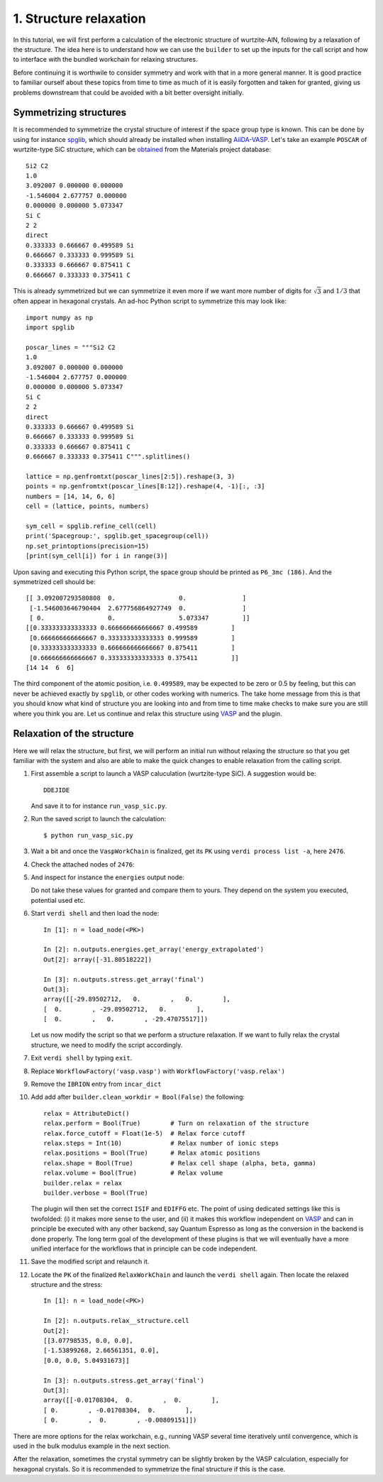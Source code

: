 .. _run_vasp_builder:

=======================
1. Structure relaxation
=======================

In this tutorial, we will first perform a calculation of the electronic
structure of wurtzite-AlN, following by a relaxation of the structure.
The idea here is to understand how we can use the ``builder`` to set up
the inputs for the call script and how to interface with the bundled
workchain for relaxing structures.

Before continuing it is worthwile to consider symmetry and work with that in a more
general manner. It is good practice to familiar ourself about these topics from
time to time as much of it is easily forgotten and taken for granted, giving us
problems downstream that could be avoided with a bit better oversight initially.

Symmetrizing structures
-----------------------

It is recommended to symmetrize the crystal structure of interest
if the space group type is known. This can be done by using for instance
`spglib`_, which should already be installed when installing `AiiDA-VASP`_.
Let's take an example ``POSCAR`` of wurtzite-type SiC structure,
which can be `obtained`_ from the Materials project database::

  Si2 C2
  1.0
  3.092007 0.000000 0.000000
  -1.546004 2.677757 0.000000
  0.000000 0.000000 5.073347
  Si C
  2 2
  direct
  0.333333 0.666667 0.499589 Si
  0.666667 0.333333 0.999589 Si
  0.333333 0.666667 0.875411 C
  0.666667 0.333333 0.375411 C

This is already symmetrized but we can symmetrize it even more if we want more
number of digits for :math:`\sqrt{3}` and :math:`1/3` that often
appear in hexagonal crystals. An ad-hoc Python script to symmetrize this may look like::

  import numpy as np
  import spglib

  poscar_lines = """Si2 C2
  1.0
  3.092007 0.000000 0.000000
  -1.546004 2.677757 0.000000
  0.000000 0.000000 5.073347
  Si C
  2 2
  direct
  0.333333 0.666667 0.499589 Si
  0.666667 0.333333 0.999589 Si
  0.333333 0.666667 0.875411 C
  0.666667 0.333333 0.375411 C""".splitlines()

  lattice = np.genfromtxt(poscar_lines[2:5]).reshape(3, 3)
  points = np.genfromtxt(poscar_lines[8:12]).reshape(4, -1)[:, :3]
  numbers = [14, 14, 6, 6]
  cell = (lattice, points, numbers)

  sym_cell = spglib.refine_cell(cell)
  print('Spacegroup:', spglib.get_spacegroup(cell))
  np.set_printoptions(precision=15)
  [print(sym_cell[i]) for i in range(3)]

Upon saving and executing this Python script, the space group should be printed as ``P6_3mc (186)``.
And the symmetrized cell should be::

   [[ 3.092007293580808  0.                 0.               ]
    [-1.546003646790404  2.677756864927749  0.               ]
    [ 0.                 0.                 5.073347         ]]
   [[0.333333333333333 0.666666666666667 0.499589         ]
    [0.666666666666667 0.333333333333333 0.999589         ]
    [0.333333333333333 0.666666666666667 0.875411         ]
    [0.666666666666667 0.333333333333333 0.375411         ]]
   [14 14  6  6]

The third component of the atomic position, i.e. ``0.499589``, may be
expected to be zero or 0.5 by feeling, but this can never be achieved exactly by ``spglib``,
or other codes working with numerics. The take home message from this is that
you should know what kind of structure you are looking into and from time to time make checks
to make sure you are still where you think you are. Let us continue and relax this structure
using `VASP`_ and the plugin.

Relaxation of the structure
---------------------------

Here we will relax the structure, but first, we will perform an initial run without relaxing the structure
so that you get familiar with the system and also are able to make the quick changes to enable relaxation from
the calling script.

#. First assemble a script to launch a VASP caluculation (wurtzite-type SiC). A suggestion would be::

     DDEJIDE

   And save it to for instance ``run_vasp_sic.py``.

#. Run the saved script to launch the calculation::

     $ python run_vasp_sic.py

#. Wait a bit and once the ``VaspWorkChain`` is finalized, get its ``PK`` using ``verdi process list -a``, here ``2476``.

#. Check the attached nodes of ``2476``::



#. And inspect for instance the ``energies`` output node::



   Do not take these values for granted and compare them to yours. They depend on the
   system you executed, potential used etc.

#. Start ``verdi shell`` and then load the node::

     In [1]: n = load_node(<PK>)

     In [2]: n.outputs.energies.get_array('energy_extrapolated')
     Out[2]: array([-31.80518222])

     In [3]: n.outputs.stress.get_array('final')
     Out[3]:
     array([[-29.89502712,   0.        ,   0.        ],
     [  0.        , -29.89502712,   0.        ],
     [  0.        ,   0.        , -29.47075517]])

   Let us now modify the script so that we perform a structure relaxation.
   If we want to fully relax the crystal structure, we need to modify the script accordingly.

#. Exit ``verdi shell`` by typing ``exit``.

#. Replace ``WorkflowFactory('vasp.vasp')`` with ``WorkflowFactory('vasp.relax')``

#. Remove the ``IBRION`` entry from ``incar_dict``

#. Add add after ``builder.clean_workdir = Bool(False)`` the following::

     relax = AttributeDict()
     relax.perform = Bool(True)        # Turn on relaxation of the structure
     relax.force_cutoff = Float(1e-5)  # Relax force cutoff
     relax.steps = Int(10)             # Relax number of ionic steps
     relax.positions = Bool(True)      # Relax atomic positions
     relax.shape = Bool(True)          # Relax cell shape (alpha, beta, gamma)
     relax.volume = Bool(True)         # Relax volume
     builder.relax = relax
     builder.verbose = Bool(True)

   The plugin will then set the correct ``ISIF`` and ``EDIFFG`` etc. The point of using dedicated
   settings like this is twofolded: (i) it makes more sense to the user, and (ii) it makes this
   workflow independent on `VASP`_ and can in principle be executed with any other backend, say
   Quantum Espresso as long as the conversion in the backend is done properly. The long term
   goal of the development of these plugins is that we will eventually have a more unified interface
   for the workflows that in principle can be code independent.

#. Save the modified script and relaunch it.

#. Locate the ``PK`` of the finalized ``RelaxWorkChain`` and launch the ``verdi shell`` again.
   Then locate the relaxed structure and the stress::

     In [1]: n = load_node(<PK>)

     In [2]: n.outputs.relax__structure.cell
     Out[2]:
     [[3.07798535, 0.0, 0.0],
     [-1.53899268, 2.66561351, 0.0],
     [0.0, 0.0, 5.04931673]]

     In [3]: n.outputs.stress.get_array('final')
     Out[3]:
     array([[-0.01708304,  0.        ,  0.        ],
     [ 0.        , -0.01708304,  0.        ],
     [ 0.        ,  0.        , -0.00809151]])

There are more options for the relax workchain, e.g., running VASP
several time iteratively until convergence, which is used in the bulk
modulus example in the next section.

After the relaxation, sometimes the crystal symmetry can be slightly
broken by the VASP calculation, especially for hexagonal crystals. So
it is recommended to symmetrize the final structure if this is the case.


.. _obtained: https://materialsproject.org/materials/mp-7140/
.. _spglib: https://spglib.github.io/spglib/
.. _VASP: https://www.vasp.at
.. _AiiDA-VASP: https://github.com/aiida-vasp/aiida-vasp
